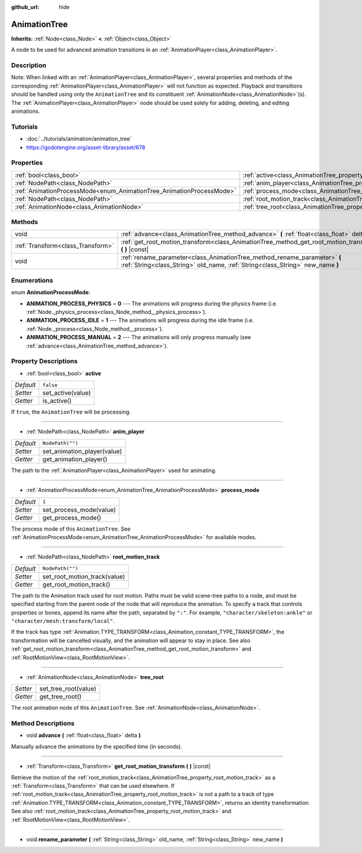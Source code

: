 :github_url: hide

.. Generated automatically by doc/tools/makerst.py in Godot's source tree.
.. DO NOT EDIT THIS FILE, but the AnimationTree.xml source instead.
.. The source is found in doc/classes or modules/<name>/doc_classes.

.. _class_AnimationTree:

AnimationTree
=============

**Inherits:** :ref:`Node<class_Node>` **<** :ref:`Object<class_Object>`

A node to be used for advanced animation transitions in an :ref:`AnimationPlayer<class_AnimationPlayer>`.

Description
-----------

Note: When linked with an :ref:`AnimationPlayer<class_AnimationPlayer>`, several properties and methods of the corresponding :ref:`AnimationPlayer<class_AnimationPlayer>` will not function as expected. Playback and transitions should be handled using only the ``AnimationTree`` and its constituent :ref:`AnimationNode<class_AnimationNode>`\ (s). The :ref:`AnimationPlayer<class_AnimationPlayer>` node should be used solely for adding, deleting, and editing animations.

Tutorials
---------

- :doc:`../tutorials/animation/animation_tree`

- `https://godotengine.org/asset-library/asset/678 <https://godotengine.org/asset-library/asset/678>`_

Properties
----------

+----------------------------------------------------------------------+--------------------------------------------------------------------------+------------------+
| :ref:`bool<class_bool>`                                              | :ref:`active<class_AnimationTree_property_active>`                       | ``false``        |
+----------------------------------------------------------------------+--------------------------------------------------------------------------+------------------+
| :ref:`NodePath<class_NodePath>`                                      | :ref:`anim_player<class_AnimationTree_property_anim_player>`             | ``NodePath("")`` |
+----------------------------------------------------------------------+--------------------------------------------------------------------------+------------------+
| :ref:`AnimationProcessMode<enum_AnimationTree_AnimationProcessMode>` | :ref:`process_mode<class_AnimationTree_property_process_mode>`           | ``1``            |
+----------------------------------------------------------------------+--------------------------------------------------------------------------+------------------+
| :ref:`NodePath<class_NodePath>`                                      | :ref:`root_motion_track<class_AnimationTree_property_root_motion_track>` | ``NodePath("")`` |
+----------------------------------------------------------------------+--------------------------------------------------------------------------+------------------+
| :ref:`AnimationNode<class_AnimationNode>`                            | :ref:`tree_root<class_AnimationTree_property_tree_root>`                 |                  |
+----------------------------------------------------------------------+--------------------------------------------------------------------------+------------------+

Methods
-------

+-----------------------------------+-------------------------------------------------------------------------------------------------------------------------------------------------------------+
| void                              | :ref:`advance<class_AnimationTree_method_advance>` **(** :ref:`float<class_float>` delta **)**                                                              |
+-----------------------------------+-------------------------------------------------------------------------------------------------------------------------------------------------------------+
| :ref:`Transform<class_Transform>` | :ref:`get_root_motion_transform<class_AnimationTree_method_get_root_motion_transform>` **(** **)** |const|                                                  |
+-----------------------------------+-------------------------------------------------------------------------------------------------------------------------------------------------------------+
| void                              | :ref:`rename_parameter<class_AnimationTree_method_rename_parameter>` **(** :ref:`String<class_String>` old_name, :ref:`String<class_String>` new_name **)** |
+-----------------------------------+-------------------------------------------------------------------------------------------------------------------------------------------------------------+

Enumerations
------------

.. _enum_AnimationTree_AnimationProcessMode:

.. _class_AnimationTree_constant_ANIMATION_PROCESS_PHYSICS:

.. _class_AnimationTree_constant_ANIMATION_PROCESS_IDLE:

.. _class_AnimationTree_constant_ANIMATION_PROCESS_MANUAL:

enum **AnimationProcessMode**:

- **ANIMATION_PROCESS_PHYSICS** = **0** --- The animations will progress during the physics frame (i.e. :ref:`Node._physics_process<class_Node_method__physics_process>`).

- **ANIMATION_PROCESS_IDLE** = **1** --- The animations will progress during the idle frame (i.e. :ref:`Node._process<class_Node_method__process>`).

- **ANIMATION_PROCESS_MANUAL** = **2** --- The animations will only progress manually (see :ref:`advance<class_AnimationTree_method_advance>`).

Property Descriptions
---------------------

.. _class_AnimationTree_property_active:

- :ref:`bool<class_bool>` **active**

+-----------+-------------------+
| *Default* | ``false``         |
+-----------+-------------------+
| *Setter*  | set_active(value) |
+-----------+-------------------+
| *Getter*  | is_active()       |
+-----------+-------------------+

If ``true``, the ``AnimationTree`` will be processing.

----

.. _class_AnimationTree_property_anim_player:

- :ref:`NodePath<class_NodePath>` **anim_player**

+-----------+-----------------------------+
| *Default* | ``NodePath("")``            |
+-----------+-----------------------------+
| *Setter*  | set_animation_player(value) |
+-----------+-----------------------------+
| *Getter*  | get_animation_player()      |
+-----------+-----------------------------+

The path to the :ref:`AnimationPlayer<class_AnimationPlayer>` used for animating.

----

.. _class_AnimationTree_property_process_mode:

- :ref:`AnimationProcessMode<enum_AnimationTree_AnimationProcessMode>` **process_mode**

+-----------+-------------------------+
| *Default* | ``1``                   |
+-----------+-------------------------+
| *Setter*  | set_process_mode(value) |
+-----------+-------------------------+
| *Getter*  | get_process_mode()      |
+-----------+-------------------------+

The process mode of this ``AnimationTree``. See :ref:`AnimationProcessMode<enum_AnimationTree_AnimationProcessMode>` for available modes.

----

.. _class_AnimationTree_property_root_motion_track:

- :ref:`NodePath<class_NodePath>` **root_motion_track**

+-----------+------------------------------+
| *Default* | ``NodePath("")``             |
+-----------+------------------------------+
| *Setter*  | set_root_motion_track(value) |
+-----------+------------------------------+
| *Getter*  | get_root_motion_track()      |
+-----------+------------------------------+

The path to the Animation track used for root motion. Paths must be valid scene-tree paths to a node, and must be specified starting from the parent node of the node that will reproduce the animation. To specify a track that controls properties or bones, append its name after the path, separated by ``":"``. For example, ``"character/skeleton:ankle"`` or ``"character/mesh:transform/local"``.

If the track has type :ref:`Animation.TYPE_TRANSFORM<class_Animation_constant_TYPE_TRANSFORM>`, the transformation will be cancelled visually, and the animation will appear to stay in place. See also :ref:`get_root_motion_transform<class_AnimationTree_method_get_root_motion_transform>` and :ref:`RootMotionView<class_RootMotionView>`.

----

.. _class_AnimationTree_property_tree_root:

- :ref:`AnimationNode<class_AnimationNode>` **tree_root**

+----------+----------------------+
| *Setter* | set_tree_root(value) |
+----------+----------------------+
| *Getter* | get_tree_root()      |
+----------+----------------------+

The root animation node of this ``AnimationTree``. See :ref:`AnimationNode<class_AnimationNode>`.

Method Descriptions
-------------------

.. _class_AnimationTree_method_advance:

- void **advance** **(** :ref:`float<class_float>` delta **)**

Manually advance the animations by the specified time (in seconds).

----

.. _class_AnimationTree_method_get_root_motion_transform:

- :ref:`Transform<class_Transform>` **get_root_motion_transform** **(** **)** |const|

Retrieve the motion of the :ref:`root_motion_track<class_AnimationTree_property_root_motion_track>` as a :ref:`Transform<class_Transform>` that can be used elsewhere. If :ref:`root_motion_track<class_AnimationTree_property_root_motion_track>` is not a path to a track of type :ref:`Animation.TYPE_TRANSFORM<class_Animation_constant_TYPE_TRANSFORM>`, returns an identity transformation. See also :ref:`root_motion_track<class_AnimationTree_property_root_motion_track>` and :ref:`RootMotionView<class_RootMotionView>`.

----

.. _class_AnimationTree_method_rename_parameter:

- void **rename_parameter** **(** :ref:`String<class_String>` old_name, :ref:`String<class_String>` new_name **)**

.. |virtual| replace:: :abbr:`virtual (This method should typically be overridden by the user to have any effect.)`
.. |const| replace:: :abbr:`const (This method has no side effects. It doesn't modify any of the instance's member variables.)`
.. |vararg| replace:: :abbr:`vararg (This method accepts any number of arguments after the ones described here.)`
